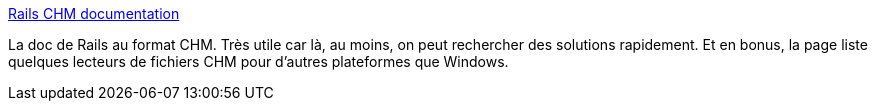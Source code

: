:jbake-type: post
:jbake-status: published
:jbake-title: Rails CHM documentation
:jbake-tags: développement,documentation,help,programming,reference,ruby,rails,chm,_mois_mai,_année_2007
:jbake-date: 2007-05-29
:jbake-depth: ../
:jbake-uri: shaarli/1180465748000.adoc
:jbake-source: https://nicolas-delsaux.hd.free.fr/Shaarli?searchterm=http%3A%2F%2Fdelynnberry.com%2Fprojects%2Frails-chm-documentation&searchtags=d%C3%A9veloppement+documentation+help+programming+reference+ruby+rails+chm+_mois_mai+_ann%C3%A9e_2007
:jbake-style: shaarli

http://delynnberry.com/projects/rails-chm-documentation[Rails CHM documentation]

La doc de Rails au format CHM. Très utile car là, au moins, on peut rechercher des solutions rapidement. Et en bonus, la page liste quelques lecteurs de fichiers CHM pour d'autres plateformes que Windows.
